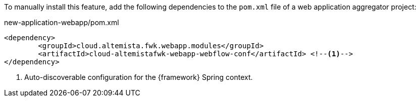 
:fragment:

To manually install this feature, add the following dependencies to the `pom.xml` file of a web application aggregator project:

[source,xml]
.new-application-webapp/pom.xml
----
<dependency>
	<groupId>cloud.altemista.fwk.webapp.modules</groupId>
	<artifactId>cloud-altemistafwk-webapp-webflow-conf</artifactId> <!--1-->
</dependency>
----
<1> Auto-discoverable configuration for the {framework} Spring context.
